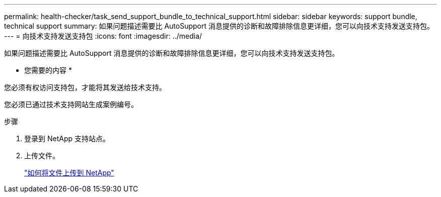 ---
permalink: health-checker/task_send_support_bundle_to_technical_support.html 
sidebar: sidebar 
keywords: support bundle, technical support 
summary: 如果问题描述需要比 AutoSupport 消息提供的诊断和故障排除信息更详细，您可以向技术支持发送支持包。 
---
= 向技术支持发送支持包
:icons: font
:imagesdir: ../media/


[role="lead"]
如果问题描述需要比 AutoSupport 消息提供的诊断和故障排除信息更详细，您可以向技术支持发送支持包。

* 您需要的内容 *

您必须有权访问支持包，才能将其发送给技术支持。

您必须已通过技术支持网站生成案例编号。

.步骤
. 登录到 NetApp 支持站点。
. 上传文件。
+
https://kb.netapp.com/Advice_and_Troubleshooting/Miscellaneous/How_to_upload_a_file_to_NetApp["如何将文件上传到 NetApp"]



